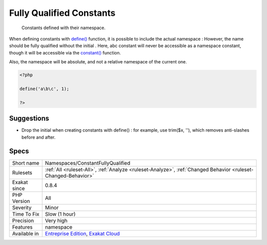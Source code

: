 .. _namespaces-constantfullyqualified:

.. _fully-qualified-constants:

Fully Qualified Constants
+++++++++++++++++++++++++

  Constants defined with their namespace.

When defining constants with `define() <https://www.php.net/define>`_ function, it is possible to include the actual namespace : 
However, the name should be fully qualified without the initial \. Here, \a\b\c constant will never be accessible as a namespace constant, though it will be accessible via the `constant() <https://www.php.net/constant>`_ function.

Also, the namespace will be absolute, and not a relative namespace of the current one.

.. code-block:: php
   
   <?php
   
   define('a\b\c', 1); 
   
   ?>

Suggestions
___________

* Drop the initial \ when creating constants with define() : for example, use trim($x, '\'), which removes anti-slashes before and after.




Specs
_____

+--------------+-------------------------------------------------------------------------------------------------------------------------+
| Short name   | Namespaces/ConstantFullyQualified                                                                                       |
+--------------+-------------------------------------------------------------------------------------------------------------------------+
| Rulesets     | :ref:`All <ruleset-All>`, :ref:`Analyze <ruleset-Analyze>`, :ref:`Changed Behavior <ruleset-Changed-Behavior>`          |
+--------------+-------------------------------------------------------------------------------------------------------------------------+
| Exakat since | 0.8.4                                                                                                                   |
+--------------+-------------------------------------------------------------------------------------------------------------------------+
| PHP Version  | All                                                                                                                     |
+--------------+-------------------------------------------------------------------------------------------------------------------------+
| Severity     | Minor                                                                                                                   |
+--------------+-------------------------------------------------------------------------------------------------------------------------+
| Time To Fix  | Slow (1 hour)                                                                                                           |
+--------------+-------------------------------------------------------------------------------------------------------------------------+
| Precision    | Very high                                                                                                               |
+--------------+-------------------------------------------------------------------------------------------------------------------------+
| Features     | namespace                                                                                                               |
+--------------+-------------------------------------------------------------------------------------------------------------------------+
| Available in | `Entreprise Edition <https://www.exakat.io/entreprise-edition>`_, `Exakat Cloud <https://www.exakat.io/exakat-cloud/>`_ |
+--------------+-------------------------------------------------------------------------------------------------------------------------+



